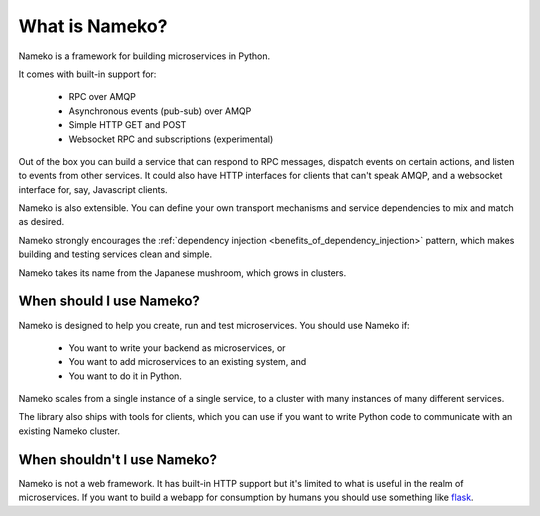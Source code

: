What is Nameko?
===============

Nameko is a framework for building microservices in Python.

It comes with built-in support for:

    * RPC over AMQP
    * Asynchronous events (pub-sub) over AMQP
    * Simple HTTP GET and POST
    * Websocket RPC and subscriptions (experimental)

Out of the box you can build a service that can respond to RPC messages, dispatch events on certain actions, and listen to events from other services. It could also have HTTP interfaces for clients that can't speak AMQP, and a websocket interface for, say, Javascript clients.

Nameko is also extensible. You can define your own transport mechanisms and service dependencies to mix and match as desired.

Nameko strongly encourages the :ref:`dependency injection <benefits_of_dependency_injection>` pattern, which makes building and testing services clean and simple.

Nameko takes its name from the Japanese mushroom, which grows in clusters.


When should I use Nameko?
-------------------------

Nameko is designed to help you create, run and test microservices. You should use Nameko if:

    * You want to write your backend as microservices, or
    * You want to add microservices to an existing system, and
    * You want to do it in Python.

Nameko scales from a single instance of a single service, to a cluster with many instances of many different services.

The library also ships with tools for clients, which you can use if you want to write Python code to communicate with an existing Nameko cluster.


When shouldn't I use Nameko?
----------------------------

Nameko is not a web framework. It has built-in HTTP support but
it's limited to what is useful in the realm of microservices. If you want to build a webapp for consumption by humans you should use something like `flask <http://flask.pocoo.org>`_.
